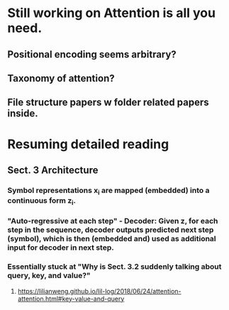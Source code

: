 * Still working on Attention is all you need.
** Positional encoding seems arbitrary? 
** Taxonomy of attention?
** File structure papers w folder related papers inside. 
* Resuming detailed reading
** Sect. 3 Architecture
*** Symbol representations x_i are mapped (embedded) into a continuous form z_i.
*** "Auto-regressive at each step" - Decoder: Given z, for each step in the sequence, decoder outputs predicted next step (symbol), which is then (embedded and) used as additional input for decoder in next step. 
*** Essentially stuck at "Why is Sect. 3.2 suddenly talking about query, key, and value?"
**** https://lilianweng.github.io/lil-log/2018/06/24/attention-attention.html#key-value-and-query
